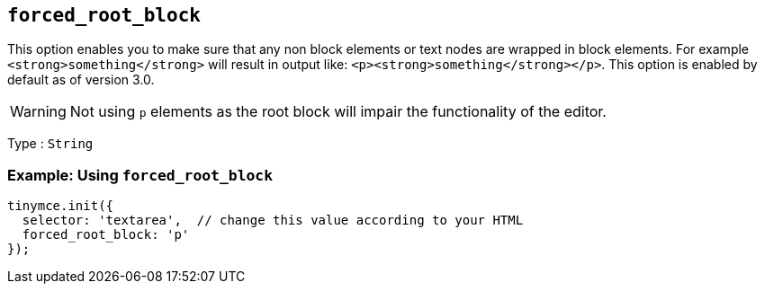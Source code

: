 [[forced_root_block]]
== `+forced_root_block+`

This option enables you to make sure that any non block elements or text nodes are wrapped in block elements. For example `+<strong>something</strong>+` will result in output like: `+<p><strong>something</strong></p>+`. This option is enabled by default as of version 3.0.

ifeval::[{productmajorversion} < 6]
If you set this option to `+false+` it will never produce `+p+` tags on enter, or, automatically it will instead produce `+br+` elements and `+Shift+Enter+` will produce a `+p+`.

IMPORTANT: Setting `+forced_root_block+` to `+false+` or an empty string has been deprecated in {productname} 5.10. For {productname} 6.0, this option will only accept valid block elements.
endif::[]
WARNING: Not using `+p+` elements as the root block will impair the functionality of the editor.

Type : `+String+`

=== Example: Using `+forced_root_block+`

[source,js]
----
tinymce.init({
  selector: 'textarea',  // change this value according to your HTML
  forced_root_block: 'p'
});
----
